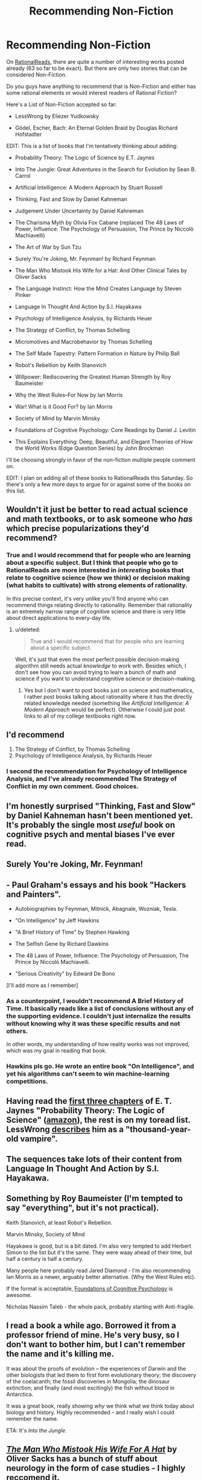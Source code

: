 #+TITLE: Recommending Non-Fiction

* Recommending Non-Fiction
:PROPERTIES:
:Author: xamueljones
:Score: 16
:DateUnix: 1424840539.0
:DateShort: 2015-Feb-25
:END:
On [[http://rationalreads.com/#/][RationalReads]], there are quite a number of interesting works posted already (63 so far to be exact). But there are only two stories that can be considered Non-Fiction.

Do you guys have anything to recommend that is Non-Fiction and either has some rational elements or would interest readers of Rational Fiction?

Here's a List of Non-Fiction accepted so far:

- LessWrong by Eliezer Yudkowsky

- Gödel, Escher, Bach: An Eternal Golden Braid by Douglas Richard Hofstadter

EDIT: This is a list of books that I'm tentatively thinking about adding:

- Probability Theory: The Logic of Science by E.T. Jaynes

- Into The Jungle: Great Adventures in the Search for Evolution by Sean B. Carrol

- Artificial Intelligence: A Modern Approach by Stuart Russell

- Thinking, Fast and Slow by Daniel Kahneman

- Judgement Under Uncertainty by Daniel Kahneman

- The Charisma Myth by Olivia Fox Cabane (replaced The 48 Laws of Power, Influence: The Psychology of Persuasion, The Prince by Niccolò Machiavelli)

- The Art of War by Sun Tzu

- Surely You're Joking, Mr. Feynman! by Richard Feynman

- The Man Who Mistook His Wife for a Hat: And Other Clinical Tales by Oliver Sacks

- The Language Instinct: How the Mind Creates Language by Steven Pinker

- Language In Thought And Action by S.I. Hayakawa

- Psychology of Intelligence Analysis, by Richards Heuer

- The Strategy of Conflict, by Thomas Schelling

- Micromotives and Macrobehavior by Thomas Schelling

- The Self Made Tapestry: Pattern Formation in Nature by Philip Ball

- Robot's Rebellion by Keith Stanovich

- Willpower: Rediscovering the Greatest Human Strength by Roy Baumeister

- Why the West Rules--For Now by Ian Morris

- War! What is it Good For? by Ian Morris

- Society of Mind by Marvin Minsky

- Foundations of Cognitive Psychology: Core Readings by Daniel J. Levitin

- This Explains Everything: Deep, Beautiful, and Elegant Theories of How the World Works (Edge Question Series) by John Brockman

I'll be choosing strongly in favor of the non-fiction multiple people comment on.

EDIT: I plan on adding all of these books to RationalReads this Saturday. So there's only a few more days to argue for or against some of the books on this list.


** Wouldn't it just be better to read actual science and math textbooks, or to ask someone who /has/ which precise popularizations they'd recommend?
:PROPERTIES:
:Score: 7
:DateUnix: 1424848993.0
:DateShort: 2015-Feb-25
:END:

*** True and I would recommend that for people who are learning about a specific subject. But I think that people who go to RationalReads are more interested in /interesting/ books that relate to cognitive science (how we think) or decision making (what habits to cultivate) with strong elements of rationality.

In this precise context, it's very unlike you'll find anyone who can recommend things relating directly to rationality. Remember that rationality is an extremely narrow range of cognitive science and there is very little about direct applications to every-day life.
:PROPERTIES:
:Author: xamueljones
:Score: 2
:DateUnix: 1424856942.0
:DateShort: 2015-Feb-25
:END:

**** u/deleted:
#+begin_quote
  True and I would recommend that for people who are learning about a specific subject.
#+end_quote

Well, it's just that even the most perfect possible decision-making algorithm still needs actual /knowledge/ to work with. Besides which, I don't see how you can avoid trying to learn a bunch of math and science if you want to understand cognitive science or decision-making.
:PROPERTIES:
:Score: 2
:DateUnix: 1424860715.0
:DateShort: 2015-Feb-25
:END:

***** Yes but I don't want to post books just on science and mathematics, I rather post books talking about rationality where it has the directly related knowledge needed (something like /Artificial Intelligence: A Modern Approach/ would be perfect). Otherwise I could just post links to all of my college textbooks right now.
:PROPERTIES:
:Author: xamueljones
:Score: 1
:DateUnix: 1424881813.0
:DateShort: 2015-Feb-25
:END:


** I'd recommend

1. The Strategy of Conflict, by Thomas Schelling
2. Psychology of Intelligence Analysis, by Richards Heuer
:PROPERTIES:
:Author: Khaos1125
:Score: 7
:DateUnix: 1424858983.0
:DateShort: 2015-Feb-25
:END:

*** I second the recommendation for Psychology of Intelligence Analysis, and I've already recommended The Strategy of Conflict in my own comment. Good choices.
:PROPERTIES:
:Author: chaosmosis
:Score: 4
:DateUnix: 1424961049.0
:DateShort: 2015-Feb-26
:END:


** I'm honestly surprised "Thinking, Fast and Slow" by Daniel Kahneman hasn't been mentioned yet. It's probably the single most /useful/ book on cognitive psych and mental biases I've ever read.
:PROPERTIES:
:Author: DaystarEld
:Score: 2
:DateUnix: 1424880410.0
:DateShort: 2015-Feb-25
:END:


** Surely You're Joking, Mr. Feynman!
:PROPERTIES:
:Author: somnicule
:Score: 3
:DateUnix: 1424866998.0
:DateShort: 2015-Feb-25
:END:


** - Paul Graham's essays and his book "Hackers and Painters".

- Autobiographies by Feynman, Mitnick, Abagnale, Wozniak, Tesla.

- "On Intelligence" by Jeff Hawkins

- "A Brief History of Time" by Stephen Hawking

- The Selfish Gene by Richard Dawkins

- The 48 Laws of Power, Influence: The Psychology of Persuasion, The Prince by Niccolò Machiavelli.

- "Serious Creativity" by Edward De Bono

[I'll add more as I remember]
:PROPERTIES:
:Author: raymestalez
:Score: 3
:DateUnix: 1424847042.0
:DateShort: 2015-Feb-25
:END:

*** As a counterpoint, I wouldn't recommend A Brief History of Time. It basically reads like a list of conclusions without any of the supporting evidence. I couldn't just internalize the results without knowing why it was these specific results and not others.

In other words, my understanding of how reality works was not improved, which was my goal in reading that book.
:PROPERTIES:
:Author: micaeked
:Score: 6
:DateUnix: 1424852437.0
:DateShort: 2015-Feb-25
:END:


*** Hawkins pls go. He wrote an entire book "On Intelligence", and yet his algorithms can't seem to win machine-learning competitions.
:PROPERTIES:
:Score: 1
:DateUnix: 1424848942.0
:DateShort: 2015-Feb-25
:END:


** Having read the [[http://bayes.wustl.edu/etj/prob/book.pdf][first three chapters]] of E. T. Jaynes "Probability Theory: The Logic of Science" ([[http://www.amazon.com/exec/obidos/tg/detail/-/0521592712/qid=1055853130/sr=8-1/ref=sr_8_1/103-5027289-6942223?v=glance&s=books&n=507846][amazon]]), the rest is on my toread list. LessWrong [[http://lesswrong.com/lw/ua/the_level_above_mine/][describes]] him as a "thousand-year-old vampire".
:PROPERTIES:
:Author: qznc
:Score: 2
:DateUnix: 1424869354.0
:DateShort: 2015-Feb-25
:END:


** The sequences take lots of their content from Language In Thought And Action by S.I. Hayakawa.
:PROPERTIES:
:Author: sweeneyrod
:Score: 2
:DateUnix: 1424893800.0
:DateShort: 2015-Feb-25
:END:


** Something by Roy Baumeister (I'm tempted to say "everything", but it's not practical).

Keith Stanovich, at least Robot's Rebellion.

Marvin Minsky, Society of Mind

Hayakawa is good, but is a bit dated. I'm also very tempted to add Herbert Simon to the list but it's the same. They were waay ahead of their time, but half a century is half a century.

Many people here probably read Jared Diamond - I'm also recommending Ian Morris as a newer, arguably better alternative. (Why the West Rules etc).

If the format is acceptable, [[http://www.amazon.com/Foundations-Cognitive-Psychology-Core-Readings/dp/0262621592][Foundations of Cognitive Psychology]] is awesome.

Nicholas Nassim Taleb - the whole pack, probably starting with Anti-fragile.
:PROPERTIES:
:Author: rogueman999
:Score: 2
:DateUnix: 1424953322.0
:DateShort: 2015-Feb-26
:END:


** I read a book a while ago. Borrowed it from a professor friend of mine. He's very busy, so I don't want to bother him, but I can't remember the name and it's killing me.

It was about the proofs of evolution -- the experiences of Darwin and the other biologists that led them to first form evolutionary theory; the discovery of the coelacanth; the fossil discoveries in Mongolia; the dinosaur extinction; and finally (and most excitingly) the fish without blood in Antarctica.

It was a great book, really showing /why/ we think what we think today about biology and history. Highly recommended -- and I really wish I could remember the name.

ETA: It's /Into the Jungle/.
:PROPERTIES:
:Score: 1
:DateUnix: 1424870012.0
:DateShort: 2015-Feb-25
:END:


** /[[http://www.amazon.com/The-Man-Who-Mistook-Wife/dp/1491514078][The Man Who Mistook His Wife For A Hat]]/ by Oliver Sacks has a bunch of stuff about neurology in the form of case studies - I highly reccomend it.

Also some of Steven Pinker's stuff, notably [[http://www.amazon.com/Language-Instinct-Mind-Creates-P-S/dp/0061336467/ref=tmm_pap_swatch_0?_encoding=UTF8&sr=&qid=][/The Language Instinct/]].
:PROPERTIES:
:Author: alexanderwales
:Score: 1
:DateUnix: 1424884700.0
:DateShort: 2015-Feb-25
:END:


** The Self Made Tapestry: Pattern Formation in Nature. Excellent book. Very detailed descriptions of some neat things in physics, but still understandable to laypersons.

The Charisma Myth. Much much better than The 48 Laws of Power.

Micromotives and Macrobehavior by Schelling. Also, The Strategy of Conflict by Schelling.
:PROPERTIES:
:Author: chaosmosis
:Score: 1
:DateUnix: 1424960979.0
:DateShort: 2015-Feb-26
:END:


** It seems to me that there should be some programming books in this list, but I'm having a devil of a time trying to think of one that actually meets the needs of this list. Have there really been no programming books that would suit these purposes?

Some symbolic logic texts might be good ideas to include, as well. I rather suspect there are quite a few LessWrong-ers and other rationality pursuers who have never actually learned the basics of the field itself, including how to construct a truth table.
:PROPERTIES:
:Author: apotheon
:Score: 1
:DateUnix: 1424999600.0
:DateShort: 2015-Feb-27
:END:
